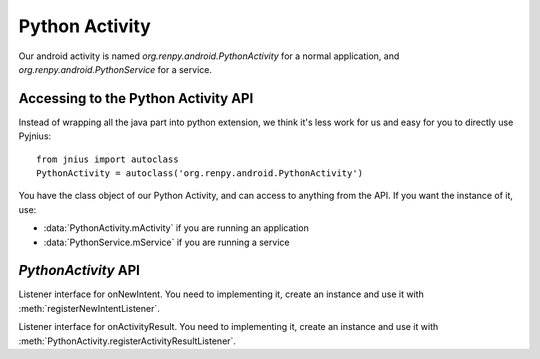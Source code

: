 Python Activity
===============

Our android activity is named `org.renpy.android.PythonActivity` for a normal
application, and `org.renpy.android.PythonService` for a service.

Accessing to the Python Activity API
------------------------------------

Instead of wrapping all the java part into python extension, we think it's less
work for us and easy for you to directly use Pyjnius::

    from jnius import autoclass
    PythonActivity = autoclass('org.renpy.android.PythonActivity')

You have the class object of our Python Activity, and can access to anything from the API. If you want the instance of it, use:

- :data:`PythonActivity.mActivity` if you are running an application
- :data:`PythonService.mService` if you are running a service



`PythonActivity` API
--------------------

.. class:: PythonActivity

    .. data:: mInfo

        Instance of an `ApplicationInfo
        <http://developer.android.com/reference/android/content/pm/ApplicationInfo.html>`_

    .. data:: mActivity

        Instance of :class:`PythonActivity`.

    .. method:: registerNewIntentListener(NewIntentListener listener)

        Register a new instance of :class:`NewIntentListener` to be called when `onNewIntent <http://developer.android.com/reference/android/app/Activity.html#onNewIntent(android.content.Intent)>`_ is called.

    .. method:: unregisterNewIntentListener(NewIntentListener listener)

        Unregister a previously registered listener from :meth:`registerNewIntentListener`

    .. method:: registerActivityResultListener(ActivityResultListener listener)

        Register a new instance of :class:`ActivityResultListener` to be called when `onActivityResult <http://developer.android.com/reference/android/app/Activity.html#onActivityResult(int, int, android.content.Intent)>`_ is called.

    .. method:: unregisterActivityResultListener(ActivityResultListener listener)

        Unregister a previously registered listener from :meth:`PythonActivity.registerActivityResultListener`

    .. class:: NewIntentListener

        Listener interface for onNewIntent. You need to implementing it, create
        an instance and use it with :meth:`registerNewIntentListener`.

        .. method:: onNewIntent(Intent intent)

            Method to implement

    .. class:: ActivityResultListener

        Listener interface for onActivityResult. You need to implementing it,
        create an instance and use it with :meth:`PythonActivity.registerActivityResultListener`.

        .. method:: onActivityResult(int requestCode, int resultCode, Intent data)

            Method to implement

